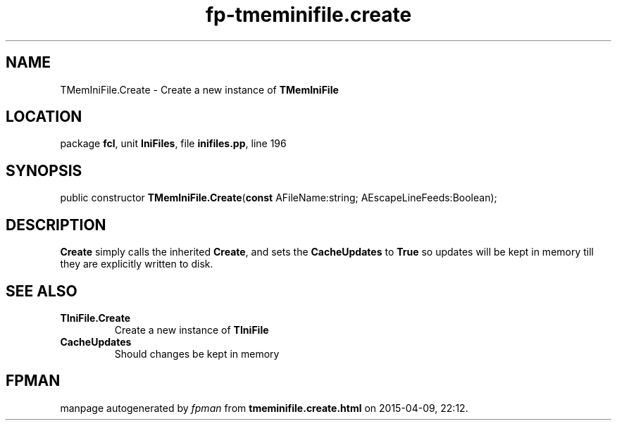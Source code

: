 .\" file autogenerated by fpman
.TH "fp-tmeminifile.create" 3 "2014-03-14" "fpman" "Free Pascal Programmer's Manual"
.SH NAME
TMemIniFile.Create - Create a new instance of \fBTMemIniFile\fR 
.SH LOCATION
package \fBfcl\fR, unit \fBIniFiles\fR, file \fBinifiles.pp\fR, line 196
.SH SYNOPSIS
public constructor \fBTMemIniFile.Create\fR(\fBconst\fR AFileName:string; AEscapeLineFeeds:Boolean);
.SH DESCRIPTION
\fBCreate\fR simply calls the inherited \fBCreate\fR, and sets the \fBCacheUpdates\fR to \fBTrue\fR so updates will be kept in memory till they are explicitly written to disk.


.SH SEE ALSO
.TP
.B TIniFile.Create
Create a new instance of \fBTIniFile\fR 
.TP
.B CacheUpdates
Should changes be kept in memory

.SH FPMAN
manpage autogenerated by \fIfpman\fR from \fBtmeminifile.create.html\fR on 2015-04-09, 22:12.

